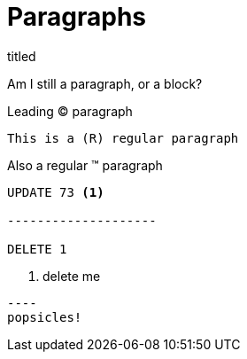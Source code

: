 = Paragraphs

.titled
[.titled]
Am I still a paragraph, or a block?

[.lead]
Leading (C) paragraph

[source#shoo.lead.text-center,ruby]
This is a (R) regular paragraph

[.normal]
Also a regular (TM) paragraph

[literal]
....
UPDATE 73 <1>

--------------------

DELETE 1
....
<1> delete me

....
----
popsicles!
....
